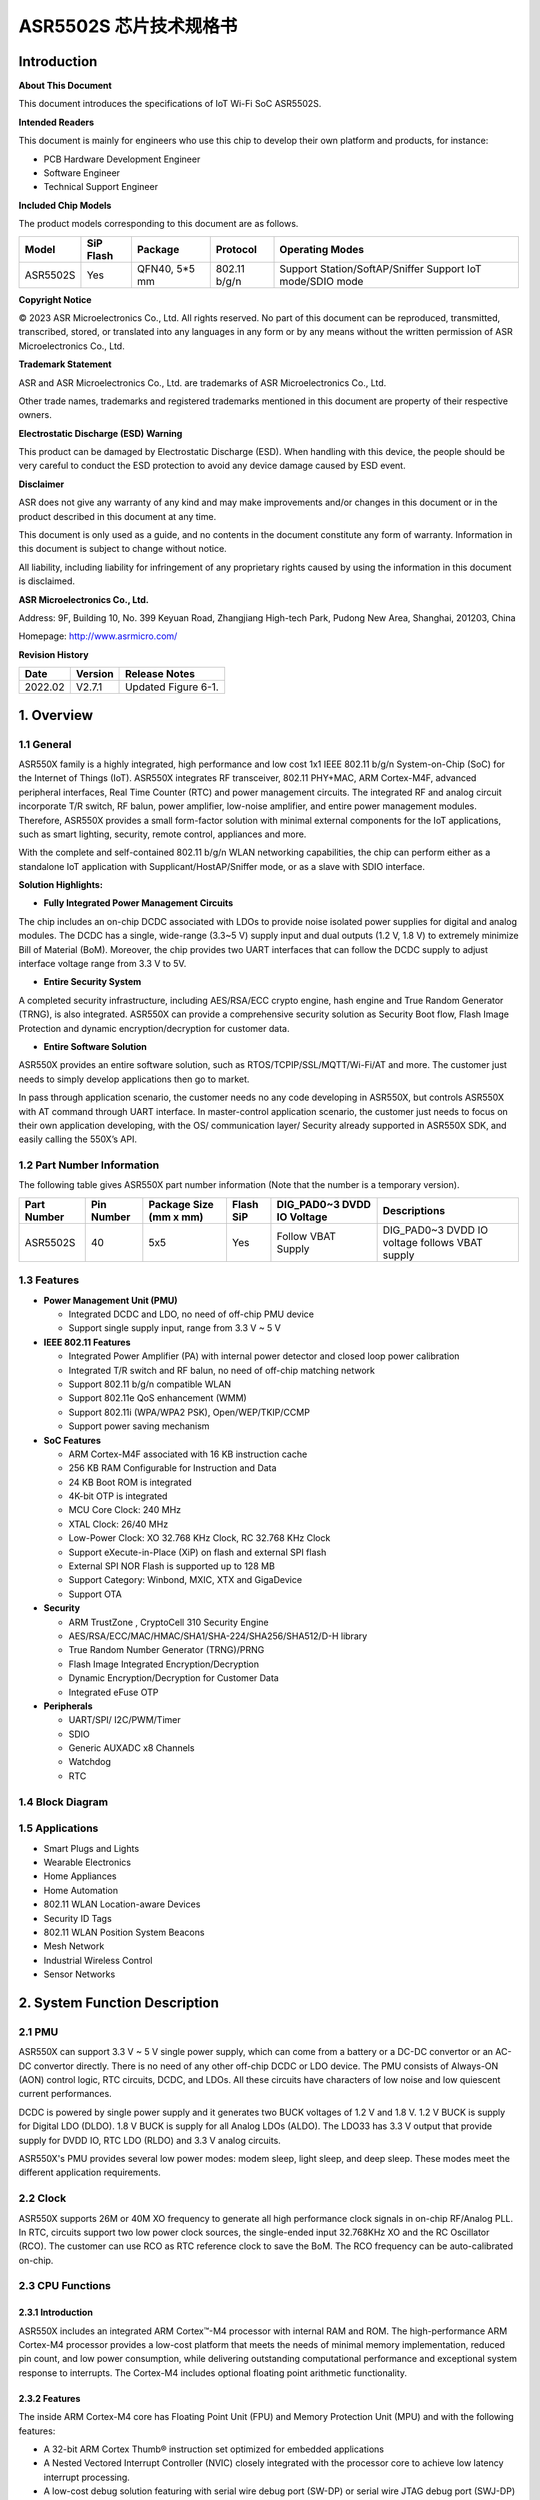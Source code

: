 ASR5502S 芯片技术规格书
==================

Introduction
------------

**About This Document**

This document introduces the specifications of loT Wi-Fi SoC ASR5502S.

**Intended Readers**

This document is mainly for engineers who use this chip to develop their own platform and products, for instance:

-  PCB Hardware Development Engineer
-  Software Engineer
-  Technical Support Engineer

**Included Chip Models**

The product models corresponding to this document are as follows.

+----------+-----------+---------------+--------------+-----------------------------------------------------------+
| Model    | SiP Flash | Package       | Protocol     | Operating Modes                                           |
+==========+===========+===============+==============+===========================================================+
| ASR5502S | Yes       | QFN40, 5*5 mm | 802.11 b/g/n | Support Station/SoftAP/Sniffer Support IoT mode/SDIO mode |
+----------+-----------+---------------+--------------+-----------------------------------------------------------+

**Copyright Notice**

© 2023 ASR Microelectronics Co., Ltd. All rights reserved. No part of this document can be reproduced, transmitted, transcribed, stored, or translated into any languages in any form or by any means without the written permission of ASR Microelectronics Co., Ltd.

**Trademark Statement**

ASR and ASR Microelectronics Co., Ltd. are trademarks of ASR Microelectronics Co., Ltd. 

Other trade names, trademarks and registered trademarks mentioned in this document are property of their respective owners.

**Electrostatic Discharge (ESD) Warning**

This product can be damaged by Electrostatic Discharge (ESD). When handling with this device, the people should be very careful to conduct the ESD protection to avoid any device damage caused by ESD event.

**Disclaimer**

ASR does not give any warranty of any kind and may make improvements and/or changes in this document or in the product described in this document at any time.

This document is only used as a guide, and no contents in the document constitute any form of warranty. Information in this document is subject to change without notice.

All liability, including liability for infringement of any proprietary rights caused by using the information in this document is disclaimed.

**ASR Microelectronics Co., Ltd.**

Address: 9F, Building 10, No. 399 Keyuan Road, Zhangjiang High-tech Park, Pudong New Area, Shanghai, 201203, China

Homepage: http://www.asrmicro.com/

**Revision History**

======= ======= ===================================================
Date    Version Release Notes
======= ======= ===================================================
2022.02 V2.7.1  Updated Figure 6-1.
======= ======= ===================================================

1. Overview
-----------

1.1 General
~~~~~~~~~~~

ASR550X family is a highly integrated, high performance and low cost 1x1 IEEE 802.11 b/g/n System-on-Chip (SoC) for the Internet of Things (IoT). ASR550X integrates RF transceiver, 802.11 PHY+MAC, ARM Cortex-M4F, advanced peripheral interfaces, Real Time Counter (RTC) and power management circuits. The integrated RF and analog circuit incorporate T/R switch, RF balun, power amplifier, low-noise amplifier, and entire power management modules. Therefore, ASR550X provides a small form-factor solution with minimal external components for the IoT applications, such as smart lighting, security, remote control, appliances and more.

With the complete and self-contained 802.11 b/g/n WLAN networking capabilities, the chip can perform either as a standalone IoT application with Supplicant/HostAP/Sniffer mode, or as a slave with SDIO interface.

**Solution Highlights:**

-  **Fully Integrated Power Management Circuits**

The chip includes an on-chip DCDC associated with LDOs to provide noise isolated power supplies for digital and analog modules. The DCDC has a single, wide-range (3.3~5 V) supply input and dual outputs (1.2 V, 1.8 V) to extremely minimize Bill of Material (BoM). Moreover, the chip provides two UART interfaces that can follow the DCDC supply to adjust interface voltage range from 3.3 V to 5V.

-  **Entire Security System**

A completed security infrastructure, including AES/RSA/ECC crypto engine, hash engine and True Random Generator (TRNG), is also integrated. ASR550X can provide a comprehensive security solution as Security Boot flow, Flash Image Protection and dynamic encryption/decryption for customer data.

-  **Entire Software Solution**

ASR550X provides an entire software solution, such as RTOS/TCPIP/SSL/MQTT/Wi-Fi/AT and more. The customer just needs to simply develop applications then go to market.

In pass through application scenario, the customer needs no any code developing in ASR550X, but controls ASR550X with AT command through UART interface. In master-control application scenario, the customer just needs to focus on their own application developing, with the OS/ communication layer/ Security already supported in ASR550X SDK, and easily calling the 550X’s API.

1.2 Part Number Information
~~~~~~~~~~~~~~~~~~~~~~~~~~~

The following table gives ASR550X part number information (Note that the number is a temporary version).

+-------------+------------+------------------------+-----------+----------------------------+------------------------------------------------+
| Part Number | Pin Number | Package Size (mm x mm) | Flash SiP | DIG_PAD0~3 DVDD IO Voltage | Descriptions                                   |
+=============+============+========================+===========+============================+================================================+
| ASR5502S    | 40         | 5x5                    | Yes       | Follow VBAT Supply         | DIG_PAD0~3 DVDD IO voltage follows VBAT supply |
+-------------+------------+------------------------+-----------+----------------------------+------------------------------------------------+

1.3 Features
~~~~~~~~~~~~

-  **Power Management Unit (PMU)**

   -  Integrated DCDC and LDO, no need of off-chip PMU device
   -  Support single supply input, range from 3.3 V ~ 5 V

-  **IEEE 802.11 Features**

   -  Integrated Power Amplifier (PA) with internal power detector and closed loop power calibration
   -  Integrated T/R switch and RF balun, no need of off-chip matching network
   -  Support 802.11 b/g/n compatible WLAN
   -  Support 802.11e QoS enhancement (WMM)
   -  Support 802.11i (WPA/WPA2 PSK), Open/WEP/TKIP/CCMP
   -  Support power saving mechanism

-  **SoC Features**

   -  ARM Cortex-M4F associated with 16 KB instruction cache
   -  256 KB RAM Configurable for Instruction and Data
   -  24 KB Boot ROM is integrated
   -  4K-bit OTP is integrated
   -  MCU Core Clock: 240 MHz
   -  XTAL Clock: 26/40 MHz
   -  Low-Power Clock: XO 32.768 KHz Clock, RC 32.768 KHz Clock
   -  Support eXecute-in-Place (XiP) on flash and external SPI flash
   -  External SPI NOR Flash is supported up to 128 MB
   -  Support Category: Winbond, MXIC, XTX and GigaDevice
   -  Support OTA

-  **Security**

   -  ARM TrustZone , CryptoCell 310 Security Engine
   -  AES/RSA/ECC/MAC/HMAC/SHA1/SHA-224/SHA256/SHA512/D-H library
   -  True Random Number Generator (TRNG)/PRNG
   -  Flash Image Integrated Encryption/Decryption
   -  Dynamic Encryption/Decryption for Customer Data
   -  Integrated eFuse OTP

-  **Peripherals**

   -  UART/SPI/ I2C/PWM/Timer
   -  SDIO
   -  Generic AUXADC x8 Channels
   -  Watchdog
   -  RTC

1.4 Block Diagram
~~~~~~~~~~~~~~~~~

|image1|


1.5 Applications
~~~~~~~~~~~~~~~~

-  Smart Plugs and Lights
-  Wearable Electronics
-  Home Appliances
-  Home Automation
-  802.11 WLAN Location-aware Devices
-  Security ID Tags
-  802.11 WLAN Position System Beacons
-  Mesh Network
-  Industrial Wireless Control
-  Sensor Networks


2. System Function Description
------------------------------

2.1 PMU
~~~~~~~

ASR550X can support 3.3 V ~ 5 V single power supply, which can come from a battery or a DC-DC convertor or an AC-DC convertor directly. There is no need of any other off-chip DCDC or LDO device. The PMU consists of Always-ON (AON) control logic, RTC circuits, DCDC, and LDOs. All these circuits have characters of low noise and low quiescent current performances.

DCDC is powered by single power supply and it generates two BUCK voltages of 1.2 V and 1.8 V. 1.2 V BUCK is supply for Digital LDO (DLDO). 1.8 V BUCK is supply for all Analog LDOs (ALDO). The LDO33 has 3.3 V output that provide supply for DVDD IO, RTC LDO (RLDO) and 3.3 V analog circuits.

ASR550X's PMU provides several low power modes: modem sleep, light sleep, and deep sleep. These modes meet the different application requirements.


2.2 Clock
~~~~~~~~~

ASR550X supports 26M or 40M XO frequency to generate all high performance clock signals in on-chip RF/Analog PLL. In RTC, circuits support two low power clock sources, the single-ended input 32.768KHz XO and the RC Oscillator (RCO). The customer can use RCO as RTC reference clock to save the BoM. The RCO frequency can be auto-calibrated on-chip.

2.3 CPU Functions
~~~~~~~~~~~~~~~~~

.. _introduction-1:

2.3.1 Introduction
^^^^^^^^^^^^^^^^^^

ASR550X includes an integrated ARM Cortex™-M4 processor with internal RAM and ROM. The high-performance ARM Cortex-M4 processor provides a low-cost platform that meets the needs of minimal memory implementation, reduced pin count, and low power consumption, while delivering outstanding computational performance and exceptional system response to interrupts. The Cortex-M4 includes optional floating point arithmetic functionality.

.. _features-1:

2.3.2 Features
^^^^^^^^^^^^^^

The inside ARM Cortex-M4 core has Floating Point Unit (FPU) and Memory Protection Unit (MPU) and with the following features:

-  A 32-bit ARM Cortex Thumb® instruction set optimized for embedded applications

-  A Nested Vectored Interrupt Controller (NVIC) closely integrated with the processor core to achieve low latency interrupt processing.

-  A low-cost debug solution featuring with serial wire debug port (SW-DP) or serial wire JTAG debug port (SWJ-DP) debug access

-  Multiple high-performance bus interfaces.

2.4 Memory
~~~~~~~~~~

2.4.1 ROM
^^^^^^^^^

The internal 24 KB ROM of ASR550X device is at address 0x0000_0000 of the device memory. It stored the boot rom image, mainly used to program the flash image/take secure boot function/take non-secure boot function according to the Mode Selection.

2.4.2 SRAM
^^^^^^^^^^

ASR550X family provides up to 256 KB of on-chip SRAM. The internal RAM is not only used for code and data memory, but also used for shared memory for Wi-Fi packet buffer. It can be configured by software remap register. Internal RAM is capable of selective retention during power save mode. This internal SRAM is located at offset 0x0800_0000 of the device memory map.

2.4.3 FLASH
^^^^^^^^^^^

ASR5502S provides 2 MB of System-in-Package (SiP) QSPI Flash and supports up to external 128 MB QSPI flash devices with hardware encryption and flash remapping functions to protect developers’ programs and data.

The Cortex-M4 processor can access the QSPI flash through high-speed caches.

2.4.4 One-Time Programmable Memory
^^^^^^^^^^^^^^^^^^^^^^^^^^^^^^^^^^

ASR550X family provides 4K-bit One-Time Programmable (OTP) memory.

Hardware configuration parameters including Flash-Encryption may be stored in first internal 2Kbit OTP memory, which is read by system software after device reset. In addition, customer-specific parameters can be stored, depending on the specific board design in reserved 2Kbit OTP memory.

2.4.5 Memory Mapping
^^^^^^^^^^^^^^^^^^^^

The following table describes the various MCU peripherals and how they are mapped to the processor memory.

================== ============= ==================
Description        Start Address                    End Address
================== ============= ==================
ROM                0x0000_0000                      0x0000_5FFF
SRAM               0x0800_0000                     0x0803_FFFF
FLASH              0x1000_0000                     0x17FF_FFFF
SYS_CON            0x4000_0000                 0x4000_0FFF
GPIO0              0x4000_1000                    0x4000_1FFF
GPIO1              0x4000_2000                   0x4000_2FFF
QSPI_CFG           0x4000_3000                0x4000_3FFF
DMA_CFG            0x4000_4000                0x4000_4FFF
OTP                0x4000_5000                       0x4000_5FFF
SEC_FLASH_CTRL_CFG 0x4000_6000               0x4000_6FFF
SDIO               0x4000_7000                        0x4000_7FFF
RETENTION_MST      0x4000_8000              0x4000_8FFF
WDT                0x4001_0000                    0x4001_FFFF
UART0              0x4001_1000                   0x4001_1FFF
UART1              0x4001_2000                  0x4001_2FFF
UART2              0x4001_3000                 0x4001_3FFF
SPI0               0x4001_4000                   0x4001_4FFF
SPI1               0x4001_5000                 0x4001_5FFF
SPI2               0x4001_6000                  0x4001_6FFF
TIMER              0x4001_7000                0x4001_7FFF
PWM                0x4001_8000                   0x4001_8FFF
ADC                0x4001_9000                   0x4001_9FFF
I2C0               0x4001_A000                  0x4001_AFFF
I2C1               0x4001_B000                  0x4001_BFFF
CACHE_CFG          0x4001_C000               0x4001_CFFF
CYPT310_CFG        0x4001_D000               0x4001_DFFF
Share mem          0x6000_0000                0x607F_FFFF
MAC/PHY            0x6080_0000                 0x61FF_FFFF
================== ============= ==================


2.5 Peripherals
~~~~~~~~~~~~~~~

The following table gives a summary of all peripherals of ASR5502S.

|image2|

2.5.1 PIN MUX
^^^^^^^^^^^^^

All GPIO can be reconfigured via software control. The PIN MUX table is shown as follows:

+------+-----------+-------------+-------------+-------------+-------------+-------------+
| Num. | Pin Name  | GPIO Func=0 | GPIO Func=1 | GPIO Func=2 | GPIO Func=3 | GPIO Func=4 |
+======+===========+=============+=============+=============+=============+=============+
| 1    | DIG_PAD0  | GPIO0       | UART0_TXD   | SWC         | SPI1_CSN    | PWM5        |
+------+-----------+-------------+-------------+-------------+-------------+-------------+
| 2    | DIG_PAD1  | GPIO1       | UART0_RXD   | SWD         | SPI1_SCK    | PWM7        |
+------+-----------+-------------+-------------+-------------+-------------+-------------+
| 3    | DIG_PAD2  | GPIO2       | UART1_TXD   | UART1_TXD   | SPI1_MISO   | I2C0_SCL    |
+------+-----------+-------------+-------------+-------------+-------------+-------------+
| 4    | DIG_PAD3  | GPIO3       | UART1_RXD   | SDIO_INT    | SPI1_MOSI   | I2C0_SDA    |
+------+-----------+-------------+-------------+-------------+-------------+-------------+
| 5    | DIG_PAD4  | SWC         | GPIO4       | SDIO_CMD    | UART0_TXD   | PWM0        |
+------+-----------+-------------+-------------+-------------+-------------+-------------+
| 6    | DIG_PAD5  | SWD         | GPIO5       | SDIO_CLK    | UART0_RXD   | PWM2        |
+------+-----------+-------------+-------------+-------------+-------------+-------------+
| 7    | DIG_PAD6  | GPIO6       | SPI0_CSN    | SDIO_DATA0  | UART0_CTS   | PWM4        |
+------+-----------+-------------+-------------+-------------+-------------+-------------+
| 8    | DIG_PAD7  | GPIO7       | SPI0_SCK    | SDIO_DATA1  | UART0_RTS   | PWM6        |
+------+-----------+-------------+-------------+-------------+-------------+-------------+
| 9    | DIG_PAD8  | GPIO8       | SPI0_MOSI   | SDIO_DATA2  | I2C1_SCL    | UART1_TXD   |
+------+-----------+-------------+-------------+-------------+-------------+-------------+
| 10   | DIG_PAD9  | GPIO9       | SPI0_MISO   | SDIO_DATA3  | I2C1_SDA    | UART1_RXD   |
+------+-----------+-------------+-------------+-------------+-------------+-------------+
| 11   | DIG_PAD10 | MODE_SEL3   | PWM1        | GPIO10      | UART2_CTS   | SPI2_SCK    |
+------+-----------+-------------+-------------+-------------+-------------+-------------+
| 12   | DIG_PAD11 | GPIO11      | PWM3        | SDIO_INT    | UART2_RTS   | SPI2_MOSI   |
+------+-----------+-------------+-------------+-------------+-------------+-------------+
| 13   | DIG_PAD12 | GPIO12      | GPIO12      | SPI2_CSN    | UART2_TXD   | GPIO12      |
+------+-----------+-------------+-------------+-------------+-------------+-------------+
| 14   | DIG_PAD13 | GPIO13      | GPIO13      | SPI2_MISO   | UART2_RXD   | GPIO13      |
+------+-----------+-------------+-------------+-------------+-------------+-------------+
| 15   | DIG_PAD14 | STRAP/SEL1  | PWM0        | SPI2_SCK    | UART1_CTS   | GPIO14      |
+------+-----------+-------------+-------------+-------------+-------------+-------------+
| 16   | DIG_PAD15 | STRAP/SEL2  | PWM2        | SPI2_MOSI   | UART1_RTS   | GPIO15      |
+------+-----------+-------------+-------------+-------------+-------------+-------------+

2.5.2 PWM
^^^^^^^^^

Pulse Width Modulation (PWM) is to generate pulse sequences with programmable frequency and duty cycle for LCD, Vibrators and other devices. The PWM provides eight PWM channels and four of them can be configured as input capture function.

Features:

-  8 PWM generators with 16-bit counter
-  Prescaler divider by 1/2/4/8/16/32/64/128
-  Up or up/down mode for PWM output
-  Dead-band generator, and it can be bypassed
-  16-bit input capture (edge/time) mode
-  16-bit timer mode

2.5.3 SPI
^^^^^^^^^

ASR550X supports four-wire and full-duplex Motorola Serial Peripheral Interface (SPI) protocol. There are three SPI, two of them are master and the other one is slave. They support two options of clock polarity (CPOL) and clock phase (CPHA).

Features:

-  Support normal Motorola SPI mode at the clock range of 0~10 MHz in master mode
-  The maximum sck_in is 6.6(4.3) MHz when both transmit and receive in slave mode
-  The frame format is configurable by different CPOL and CPHA
-  Configurable frame size by 4~32 bits
-  TX/RX FIFO are independent and the max depth is 32 Bytes
-  Programmable delay on the sample time of the rxd signal, and max delay is 8 sclk cycles, only in master mode
-  The slave select signal will be toggled between frames when CPHA=0
-  Support DMA mode

2.5.4 UART
^^^^^^^^^^

ASR550X provides three Universal Asynchronous Receiver Transmitter (UART) controllers. Two of them with auto-flow control are used for communication with external devices and the other one is for debug.

Features:

-  TX/RX FIFO depth is 16 Bytes
-  Support auto flow control mode
-  Programmable frame properties, such as number of data bits per frame (5~8), optional parity bit (odd/even), number of stop bits (1,1.5,2)
-  Include additional FIFO status registers and shadow registers, that can be accessed by software
-  Loopback mode for test
-  Support DMA mode

2.5.5 I2C
^^^^^^^^^

The Inter-Integrated Circuits (I2C) bus is two wires, serial data (SDA) and serial clock (SCL). It carries information between the devices connected to the bus. Each device is recognized by a unique address and can operate as either a transmitter or receiver, depending on the function of the device.

Features:

-  Support SS mode (100 KHz), FS mode (400 KHz), FS mode plus (1 MHz), and HS mode (2 MHz)
-  Support master or slave I2C operation
-  Support 7-bit/10-bit addressing
-  TX/RX FIFO depth is 32 Bytes
-  Support clock stretch when TX FIFO is empty or RX FIFO is full
-  Support DMA mode

2.5.6 DMAC
^^^^^^^^^^

Direct Memory Access (DMA) is used to provide high-speed data transfer between peripherals and memory, and between memory and memory, without CPU’s operations. It provides two DMA channels and sixteen handshakes with peripheral.

Features:

-  Two Advanced High Performance Bus (AHB) masters, one is to access memory and the other is to access peripheral
-  Two DMA channels
-  Sixteen handshakes with peripherals
-  Allow the AHB slave interface to return an error response when an illegal access is attempted
-  Maximum block size in source transfer widths is 4095
-  Programmable channel x’s source transfer and destination transfer width
-  FIFO depth is 8 bytes for each channel
-  Support multi-block DMA transfers on each channel
-  Support LLP mode

2.5.7 SDIO
^^^^^^^^^^

Secure Digital Input and Output (SDIO) block is designed to be a SDIO slave device to work with SDIO host for bi-directional data transfer. All command should be issued by host device. It has an AHB master interface connect to memory controller, while has an AHB slave interface connect to Advanced eXtensible Interface (AXI) fabric for CPU access.

Features:

-  Support SDIO 2.0 specification
-  Support 1-bit, 4-bit SDIO transfer mode at the clock range of 0~40 MHz
-  Configurable clock edge for sampling and driving
-  Configurable block size from 1 to 512 Bytes (in multiples of 4)
-  Supply card to host interrupt by GPIO
-  Support multi-ports DMA mode
-  Support aggregation DMA mode

2.5.8 GPIO
^^^^^^^^^^

General purpose Input / Output (GPIO) pins are fully configurable. They are multiplexed with other interfaces, such as I2C, SPI, UART and etc. The GPIO pins support the below features:

-  Input mode: the input value can be read through register.
-  Output mode: the output value can be set through register.
-  Interrupt: the input can be set to edge-trigger or level-trigger to generate CPU interrupt. Support 4 types of trigger: Low level, high level, falling edge and rising edge.
-  Internal pull-up or pull-down configurable

2.5.9 TIMER and WatchDog
^^^^^^^^^^^^^^^^^^^^^^^^

ASR550X provides 2 independent HW timer (besides, PWM block provides 4 timers, RTC block provides 1 real-time timer and 1 low-power timer). Each Timer integrates 32-bit or 16-bit counter (software configured). Each Timer support the below modes:

-  Free-running mode: it is the default mode, the counter counts from max value (0xFFFF of 16bit mode or 0xFFFFFFFF of 32bit mode) to 0, then continue from max value to 0, when it counts to 0, an interrupt is generated to CPU.
-  Periodic timer mode: the counter counts from software configured value to 0, then continue from the setting value to 0, when it counts to 0, an interrupt is generated to CPU.
-  One-shot timer mode: the counter counts from the software configured value to 0, then stop counting and generate an interrupt to CPU.

The Watch Dog Timer is used to resume the controller operation when it had been disturbed by malfunctions such as noise and system errors. It can generate a general reset or an interrupt request.

2.5.10 CRYPTO ENGINE
^^^^^^^^^^^^^^^^^^^^

Crypto Engine block is an integrated security core and provides a comprehensive security infrastructure that enables system wide protection that includes use cases inside and outside the device.

Function features are shown in below table.
|image3|

3. Wi-Fi Subsystem Descriptions
-------------------------------

ASR550X supports features specified in the IEEE 802.11 base standard, and amended by IEEE 802.11n.

3.1 Wi-Fi MAC
~~~~~~~~~~~~~

ASR550X WLAN Media Access Control (MAC) is designed to support high throughput operation with low power consumption.

-  Transmission and reception of aggregated MPDUs (A-MPDU)
-  Support for power management schemes, including WMM power-save
-  Support for immediate ACK and Block-ACK policies
-  Interframe space timing support, including RIFS
-  Support for RTS/CTS and CTS-to-self frame sequences for protecting frame exchanges
-  Back-off counters in hardware for supporting multiple priorities as specified in the WMM specification
-  Timing synchronization function (TSF), network allocation vector (NAV) maintenance, and target beacon transmission time (TBTT) generation in hardware
-  Hardware off-load for AES-CCMP, legacy WPA TKIP, legacy WEP ciphers, WAPI, and support for key management
-  Statistics counters for MIB support
-  802.11 e: QoS for wireless multimedia technology
-  Monitor mode: sniff all frames from the medium

3.2 Wi-Fi PHY
~~~~~~~~~~~~~

ASR550X WLAN Digital Port Physical Layer (PHY) is designed to comply with IEEE 802.11 b/g/n single stream to provide wireless LAN connectivity or low-power applications.

-  Supports IEEE 802.11b, 11g, 11n single-stream standards
-  Supports 802.11n MCS0-7 in both 20 MHz and 40 MHz bandwidth
-  Supports Optional Greenfield mode in Tx and Rx
-  Algorithms achieve low power, enhanced sensitivity, range and reliability
-  Automatic gain control scheme for blocking and non-blocking application scenario.

3.3 Wi-Fi RF
~~~~~~~~~~~~

ASR550X integrates fully 802.11 b/g/n RF transceiver, including T/R switch, matching network, PA, Low Noise Amplifier (LNA), and RF synthesizer. There is no need of off-chip matching network, which saves the BoM and module Print Circuit Board (PCB) size.

The transceiver has auto-calibration and sensor circuits to guarantee the RF performance in mass production. These calibrations include transmit power, IQ imbalance, LO leakage, DC offset, filter bandwidth and etc. The temperature sensor and process sensor are also integrated on-chip.

The following table shows Wi-Fi RF TX and RX specification respectively.

.. raw:: html

   <center>

Wi-Fi TX Specification
|image4|

Wi-Fi RX Specification
|image5|

.. raw:: html

   <center>


4. Software Descriptions
------------------------

ASR550X software supports two modes: XiP mode and SDIO mode.

4.1 XiP Mode
~~~~~~~~~~~~

The XiP mode is mainly used in IOT scenario, the SoC can used as master control module as well as transfer module, supporting multi-functions, such as security, RTOS, TCPIP stack, Wi-Fi, AT, peripherals drivers, OTA etc.

Under the XIP mode, the image mainly runs in Flash, can effectively reduce the SRAM consuming and support the larger image.

The software architecture is as below:

|image6|

4.2 SDIO mode
~~~~~~~~~~~~

The SDIO mode is mainly used as High Speed Wi-Fi Device, provide higher throughput compared with XiP mode.

Under the SDIO mode, the Wi-Fi chip will connect with Application Process chip with SDIO interface, the firmware images all run in SRAM, can effectively meet the high speed requirement. 
The Software Architecture is as below:

|image7|

5. Electrical Characteristics
-----------------------------

5.1 Absolute Maximum Rating
~~~~~~~~~~~~~~~~~~~~~~~~~~~

=========================== ========= ==== ==== ==== ====
Parameter                   Symbol    Min. Typ. Max. Unit
=========================== ========= ==== ==== ==== ====
Power supply                VBAT_DCDC -0.3      5.8  V
Storage temperature range   TSTR      -40       125  °C
Operating temperature range TOPR      -40       85   *°C*
=========================== ========= ==== ==== ==== ====

5.2 Recommended Operating Conditions
~~~~~~~~~~~~~~~~~~~~~~~~~~~~~~~~~~~~

=========================== ========= ==== ======== ==== ====
Parameter                   Symbol    Min. Typ.     Max. Unit
=========================== ========= ==== ======== ==== ====
Power supply                VBAT_DCDC 3    3.6 or 5 5.2  V
Operating temperature range TOPR      -40           85   °C
=========================== ========= ==== ======== ==== ====

6. Package Specifications
-------------------------

6.1 QFN40 Mechanical Parameters
~~~~~~~~~~~~~~~~~~~~~~~~~~~~~~~

ASR5502S uses 5 mm x 5 mm QFN package of 40 pin with 0.4 mm pitch.

|image8|

6.2 QFN40 Pin Assignment and Description
~~~~~~~~~~~~~~~~~~~~~~~~~~~~~~~~~~~~~~~~

The chip top view and pin descriptions of ASR5502S are shown as follows.

|image9|

.. raw:: html

   <center>

ASR5502S Pin Descriptions

.. raw:: html

   <center>
+-------------------------+---------------+---------------------------------+---------+
| Num.                    | Name          | Pin Description                 | I/O     |
+=========================+===============+=================================+=========+
| **Power, Clock**        |               |                                 |         |
+-------------------------+---------------+---------------------------------+---------+
| 33                      | VDD11_AON     | 1.1V digital always-on supply   | Power   |
+-------------------------+---------------+---------------------------------+---------+
| 28                      | VDD11_CORE    | 1.1V digital core domain supply | Power   |
+-------------------------+---------------+---------------------------------+---------+
| 35                      | AVDD12_DIGLDO | 1.2V digital core LDO supply    | Power   |
+-------------------------+---------------+---------------------------------+---------+
| 1                       | AVDD18_ANA1   | 1.8V analog supply              | Power   |
+-------------------------+---------------+---------------------------------+---------+
| 36                      | AVDD18_ANA2   | 1.8V analog supply              | Power   |
+-------------------------+---------------+---------------------------------+---------+
| 37                      | AVDD18_ANA3   | 1.8V analog supply              | Power   |
+-------------------------+---------------+---------------------------------+---------+
| 40                      | AVDD18_ANA4   | 1.8V analog supply              | Power   |
+-------------------------+---------------+---------------------------------+---------+
| 3                       | AVDD33_ANA1   | 3.3V analog supply              | Power   |
+-------------------------+---------------+---------------------------------+---------+
| 4                       | AVDD33_ANA2   | 3.3V analog supply              | Power   |
+-------------------------+---------------+---------------------------------+---------+
| 34                      | AVDD33_RTC    | 3.3V RTC domain supply          | Power   |
+-------------------------+---------------+---------------------------------+---------+
| 9                       | DVDD33_CORE0  | 3.3V digital IO supply          | Power   |
+-------------------------+---------------+---------------------------------+---------+
| 25                      | DVDD33_CORE1  | 3.3V digital IO supply          | Power   |
+-------------------------+---------------+---------------------------------+---------+
| 38                      | XO26M_P1      | 26MHz clock input               | Analog  |
+-------------------------+---------------+---------------------------------+---------+
| 39                      | XO26M_P2      | 26MHz clock input               | Analog  |
+-------------------------+---------------+---------------------------------+---------+
| **DCDC, LDO**           |               |                                 |         |
+-------------------------+---------------+---------------------------------+---------+
| 18                      | RVDD33_LDO    | 3.3V LDO output                 | Analog  |
+-------------------------+---------------+---------------------------------+---------+
| 19                      | VBAT_DCDC     | 3.3~5V DCDC/LDO supply          | Power   |
+-------------------------+---------------+---------------------------------+---------+
| 20                      | VX_BUCK       | DCDC signal                     | Analog  |
+-------------------------+---------------+---------------------------------+---------+
| 21                      | VB_DCDC       | DCDC signal                     | Analog  |
+-------------------------+---------------+---------------------------------+---------+
| 22                      | VBUCK18       | 1.8V DCDC buck output           | Analog  |
+-------------------------+---------------+---------------------------------+---------+
| 23                      | VBUCK12       | 1.2V DCDC buck output           | Analog  |
+-------------------------+---------------+---------------------------------+---------+
| 24                      | AVSS_DCDC     | DCDC ground                     | Power   |
+-------------------------+---------------+---------------------------------+---------+
| **GPIO, Reset, Select** |               |                                 |         |
+-------------------------+---------------+---------------------------------+---------+
| 5                       | DIG_PAD0      | GPIO                            | Digital |
+-------------------------+---------------+---------------------------------+---------+
| 6                       | DIG_PAD1      | GPIO                            | Digital |
+-------------------------+---------------+---------------------------------+---------+
| 11                      | DIG_PAD2      | GPIO                            | Digital |
+-------------------------+---------------+---------------------------------+---------+
| 10                      | DIG_PAD3      | GPIO                            | Digital |
+-------------------------+---------------+---------------------------------+---------+
| 12                      | DIG_PAD4      | GPIO                            | Digital |
+-------------------------+---------------+---------------------------------+---------+
| 13                      | DIG_PAD5      | GPIO                            | Digital |
+-------------------------+---------------+---------------------------------+---------+
| 14                      | DIG_PAD6      | GPIO                            | Digital |
+-------------------------+---------------+---------------------------------+---------+
| 15                      | DIG_PAD7      | GPIO                            | Digital |
+-------------------------+---------------+---------------------------------+---------+
| 16                      | DIG_PAD8      | GPIO                            | Digital |
+-------------------------+---------------+---------------------------------+---------+
| 17                      | DIG_PAD9      | GPIO                            | Digital |
+-------------------------+---------------+---------------------------------+---------+
| 7                       | DIG_PAD10     | GPIO                            | Digital |
+-------------------------+---------------+---------------------------------+---------+
| 8                       | DIG_PAD11     | GPIO                            | Digital |
+-------------------------+---------------+---------------------------------+---------+
| 30                      | DIG_PAD12     | GPIO                            | Digital |
+-------------------------+---------------+---------------------------------+---------+
| 29                      | DIG_PAD13     | GPIO                            | Digital |
+-------------------------+---------------+---------------------------------+---------+
| 27                      | DIG_PAD14     | GPIO                            | Digital |
+-------------------------+---------------+---------------------------------+---------+
| 26                      | DIG_PAD15     | GPIO                            | Digital |
+-------------------------+---------------+---------------------------------+---------+
| 31                      | PAD_SEL       | Mode select                     | Digital |
+-------------------------+---------------+---------------------------------+---------+
| 32                      | PAD_RSTN      | Reset                           | Digital |
+-------------------------+---------------+---------------------------------+---------+
| **RF Interface**        |               |                                 |         |
+-------------------------+---------------+---------------------------------+---------+
| 2                       | RF_INOUT      | Wi-Fi RF input/output           | Analog  |
+-------------------------+---------------+---------------------------------+---------+

7. Reference Application Circuits
---------------------------------

Take ASR5502S as an example, the reference PCB design is shown in following diagram.

The chip is powered by single supply input "VCC" with range from 3.3~5 V. The inside PMU can generate 1.2/1.8/3.3 V voltage for the core function circuits and digital IO voltage. There is no need of other PMU IC, but just total 9 passive LC devices.

|image10|


.. |image1| image:: ../../img/5502S_规格书/图1-1.png
.. |image2| image:: ../../img/5502S_规格书/表2-2.png
.. |image3| image:: ../../img/5502S_规格书/表2-4.png
.. |image4| image:: ../../img/5502S_规格书/表3-1.png
.. |image5| image:: ../../img/5502S_规格书/表3-2.png
.. |image6| image:: ../../img/5502S_规格书/图4-1.png
.. |image7| image:: ../../img/5502S_规格书/图4-2.png
.. |image8| image:: ../../img/5502S_规格书/图6-1.png
.. |image9| image:: ../../img/5502S_规格书/图6-2.png
.. |image10| image:: ../../img/5502S_规格书/图7-1.png